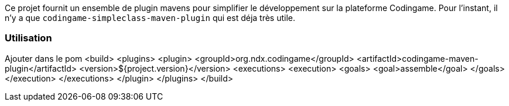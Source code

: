 Ce projet fournit un ensemble de plugin mavens pour simplifier le développement sur la plateforme Codingame.
Pour l'instant, il n'y a que `codingame-simpleclass-maven-plugin` qui est déja très utile.


=== Utilisation
Ajouter dans le pom 
<build>
    <plugins>
      <plugin>
        <groupId>org.ndx.codingame</groupId>
        <artifactId>codingame-maven-plugin</artifactId>
        <version>${project.version}</version>
        <executions>
          <execution>
            <goals>
              <goal>assemble</goal>
            </goals>
          </execution>
        </executions>
      </plugin>
    </plugins>
  </build>
